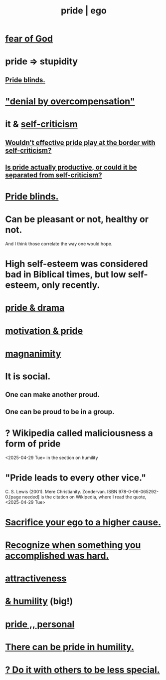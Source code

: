:PROPERTIES:
:ID:       2208f9f5-43be-49d4-99c0-d803f8c3e44e
:ROAM_ALIASES: ego pride
:END:
#+title: pride | ego
* [[id:16a6b4bc-5bd8-4089-b2cb-9d25cd04c670][fear of God]]
* pride => stupidity
  :PROPERTIES:
  :ID:       91b5b933-912d-4686-8cb3-bdf2255d2085
  :END:
** [[id:37d98532-edf4-4a7c-8cd2-4df99f967b44][Pride blinds.]]
* [[id:abf86c03-3938-4662-ac31-aaecfc5a9526]["denial by overcompensation"]]
* it & [[id:a963e722-1f05-46e1-a9f5-d5f874b71f8f][self-criticism]]
** [[id:564189da-b150-4890-9c48-601b231f5586][Wouldn't effective pride play at the border with self-criticism?]]
** [[id:5daba6c9-195b-4b4c-be8c-3298010c9d43][Is pride actually productive, or could it be separated from self-criticism?]]
* [[id:37d98532-edf4-4a7c-8cd2-4df99f967b44][Pride blinds.]]
* Can be pleasant or not, healthy or not.
  And I think those correlate the way one would hope.
* High self-esteem was considered bad in Biblical times, but low self-esteem, only recently.
* [[id:92abdd76-cc43-45b1-b86f-03cc919c94c0][pride & drama]]
* [[id:d7729777-c201-4244-a1a2-02372a6e6196][motivation & pride]]
* [[id:f8ec8fd3-c9f2-4272-ab41-be9aa687d141][magnanimity]]
* It is social.
** One can make another proud.
** One can be proud to be in a group.
* ? Wikipedia called maliciousness a form of pride
  <2025-04-29 Tue> in the section on humility
* "Pride leads to every other vice."
   C. S. Lewis (2001). Mere Christianity. Zondervan. ISBN 978-0-06-065292-0.[page needed]
   is the citation on Wikipedia,
   where I read the quote, <2025-04-29 Tue>
* [[id:390cee26-7766-4cbe-98ae-455f29c3254a][Sacrifice your ego to a higher cause.]]
* [[id:cb677df3-25f0-4cca-8365-1bca9ec8dd7d][Recognize when something you accomplished was hard.]]
* [[id:0e9ffac9-3b18-45fb-9a16-75d54cb43316][attractiveness]]
* [[id:c4b72622-b3ef-417e-9567-19ffe1ee87ea][& humility]] (big!)
* [[id:d9c34b13-5c3e-4b32-9405-fc6825cec818][pride ,, personal]]
* [[id:3cf31309-4b4e-48b5-b759-4ec3c95e1fc5][There can be pride in humility.]]
* [[id:0198571b-31da-45f1-87ff-ba2aa4b81ece][? Do it with others to be less special.]]
